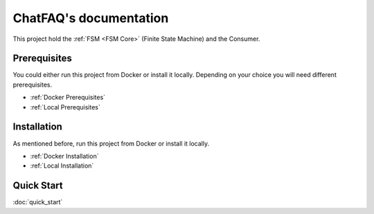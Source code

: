.. ChatFAQ documentation master file, created by
   sphinx-quickstart on Mon Jan 16 12:29:01 2023.
   You can adapt this file completely to your liking, but it should at least
   contain the root `toctree` directive.

ChatFAQ's documentation
===================================

This project hold the :ref:`FSM <FSM Core>` (Finite State Machine) and the Consumer.

Prerequisites
--------------------------

You could either run this project from Docker or install it locally. Depending on your choice you will need different prerequisites.

- :ref:`Docker Prerequisites`
- :ref:`Local Prerequisites`


Installation
--------------------------

As mentioned before, run this project from Docker or install it locally.

- :ref:`Docker Installation`
- :ref:`Local Installation`

Quick Start
--------------------------

:doc:`quick_start`
